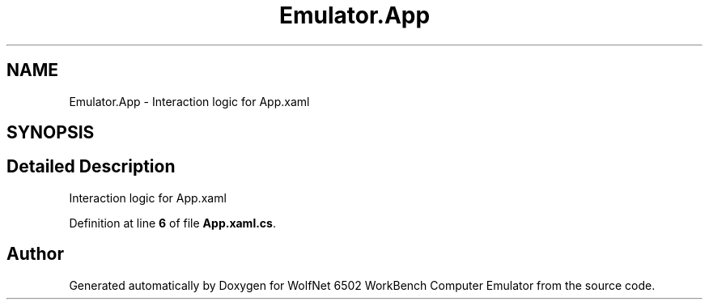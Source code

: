 .TH "Emulator.App" 3 "Wed Sep 28 2022" "Version beta" "WolfNet 6502 WorkBench Computer Emulator" \" -*- nroff -*-
.ad l
.nh
.SH NAME
Emulator.App \- Interaction logic for App\&.xaml   

.SH SYNOPSIS
.br
.PP
.SH "Detailed Description"
.PP 
Interaction logic for App\&.xaml  
.PP
Definition at line \fB6\fP of file \fBApp\&.xaml\&.cs\fP\&.

.SH "Author"
.PP 
Generated automatically by Doxygen for WolfNet 6502 WorkBench Computer Emulator from the source code\&.
